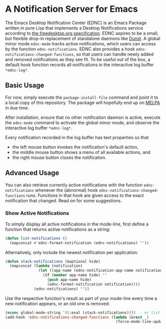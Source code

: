 * A Notification Server for Emacs

The Emacs Desktop Notification Center (EDNC) is
an Emacs Package written in pure Lisp that
implements a Desktop Notifications service according to
[[https://people.gnome.org/~mccann/docs/notification-spec/notification-spec-latest.html][the freedesktop.org specification]].
EDNC aspires to be a small, but flexible drop-in replacement
of standalone daemons like [[https://dunst-project.org/][Dunst]].
A global minor mode ~ednc-mode~ tracks active notifications,
which users can access by the function ~ednc-notifications~.
EDNC also provides a hook ~ednc-notifications-changed-functions~,
so that users can handle newly added and removed notifications as they see fit.
To be useful out of the box,
a default hook function records all notifications
in the interactive log buffer ~*ednc-log*~.

** Basic Usage

For now, simply execute the ~package-install-file~ command and
point it to a local copy of this repository.
The package will hopefully end up on [[https://melpa.org][MELPA]] in due time.

After installation, ensure that no other notification daemon is active,
execute the ~ednc-mode~ command to activate the global minor mode, and
observe the interactive log buffer ~*ednc-log*~.

Every notification recorded in the log buffer has text properties so that
- the left mouse button invokes the notification's default action,
- the middle mouse button shows a menu of all available actions, and
- the right mouse button closes the notification.

** Advanced Usage

You can also
retrieve currently active notifications with the function ~ednc-notifications~
whenever the (abnormal) hook ~ednc-notifications-changed-functions~ runs.
Functions in that hook are given access to the exact notification that changed.
Read on for some suggestions.

*** Show Active Notifications

To simply display all active notifications in the mode-line,
first define a function that returns active notifications as a string:
#+NAME: list
#+BEGIN_SRC emacs-lisp :tangle yes
(defun list-notifications ()
  (mapconcat #'ednc-format-notification (ednc-notifications) ""))
#+END_SRC

Alternatively, only include the newest notification per application:
#+NAME: stack
#+BEGIN_SRC emacs-lisp :tangle yes
(defun stack-notifications (&optional hide)
  (mapconcat (lambda (notification)
               (let ((app-name (ednc-notification-app-name notification)))
                 (if (member app-name hide) ""
                   (push app-name hide)
                   (ednc-format-notification notification))))
             (ednc-notifications) ""))
#+END_SRC

Use the respective function's result as part of your mode-line
every time a new notification appears, or an old one is removed:
#+BEGIN_SRC emacs-lisp
(nconc global-mode-string '((:eval (stack-notifications))))  ; or list
(add-hook 'ednc-notifications-changed-functions (lambda (&rest _)
                                                  (force-mode-line-update t)))
#+END_SRC
